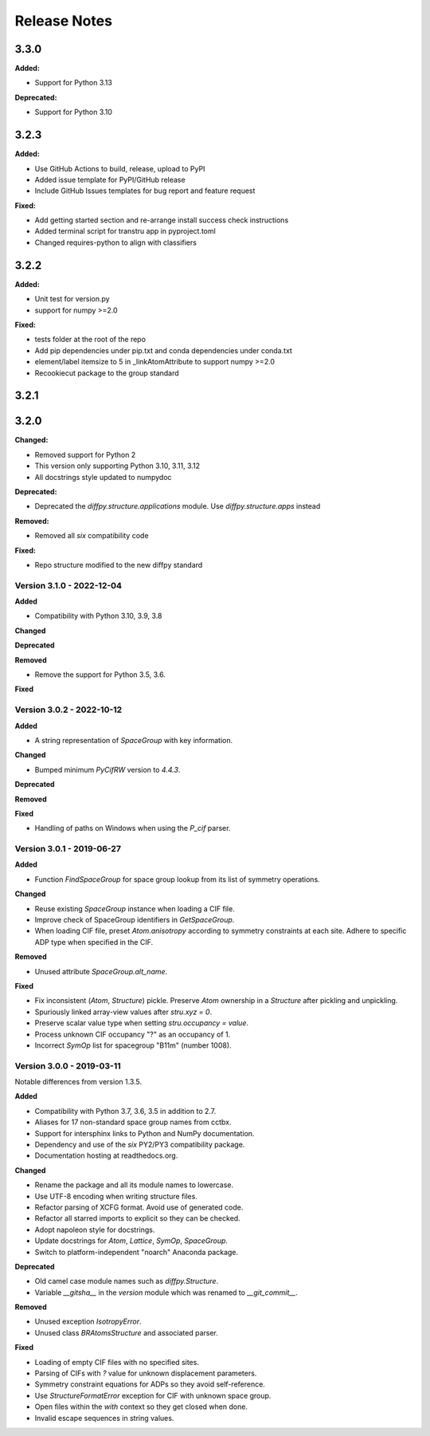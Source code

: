 =============
Release Notes
=============

.. current developments

3.3.0
=====

**Added:**

* Support for Python 3.13

**Deprecated:**

* Support for Python 3.10


3.2.3
=====

**Added:**

* Use GitHub Actions to build, release, upload to PyPI
* Added issue template for PyPI/GitHub release
* Include GitHub Issues templates for bug report and feature request

**Fixed:**

* Add getting started section and re-arrange install success check instructions
* Added terminal script for transtru app in pyproject.toml
* Changed requires-python to align with classifiers


3.2.2
=====

**Added:**

* Unit test for version.py
* support for numpy >=2.0

**Fixed:**

* tests folder at the root of the repo
* Add pip dependencies under pip.txt and conda dependencies under conda.txt
* element/label itemsize to 5 in _linkAtomAttribute to support numpy >=2.0
* Recookiecut package to the group standard



3.2.1
=====



3.2.0
=====

**Changed:**

* Removed support for Python 2
* This version only supporting Python 3.10, 3.11, 3.12
* All docstrings style updated to numpydoc

**Deprecated:**

* Deprecated the `diffpy.structure.applications` module. Use
  `diffpy.structure.apps` instead

**Removed:**

* Removed all `six` compatibility code

**Fixed:**

* Repo structure modified to the new diffpy standard



Version 3.1.0 - 2022-12-04
--------------------------

**Added**

- Compatibility with Python 3.10, 3.9, 3.8

**Changed**

**Deprecated**

**Removed**

- Remove the support for Python 3.5, 3.6.

**Fixed**

Version 3.0.2 - 2022-10-12
--------------------------

**Added**

- A string representation of `SpaceGroup` with key information.

**Changed**

- Bumped minimum `PyCifRW` version to `4.4.3`.

**Deprecated**

**Removed**

**Fixed**

- Handling of paths on Windows when using the `P_cif` parser.

Version 3.0.1 - 2019-06-27
--------------------------

**Added**

- Function `FindSpaceGroup` for space group lookup from its list
  of symmetry operations.

**Changed**

- Reuse existing `SpaceGroup` instance when loading a CIF file.
- Improve check of SpaceGroup identifiers in `GetSpaceGroup`.
- When loading CIF file, preset `Atom.anisotropy` according
  to symmetry constraints at each site.  Adhere to specific
  ADP type when specified in the CIF.

**Removed**

- Unused attribute `SpaceGroup.alt_name`.

**Fixed**

- Fix inconsistent (`Atom`, `Structure`) pickle.  Preserve `Atom`
  ownership in a `Structure` after pickling and unpickling.
- Spuriously linked array-view values after `stru.xyz = 0`.
- Preserve scalar value type when setting `stru.occupancy = value`.
- Process unknown CIF occupancy "?" as an occupancy of 1.
- Incorrect `SymOp` list for spacegroup "B11m" (number 1008).


Version 3.0.0 - 2019-03-11
--------------------------

Notable differences from version 1.3.5.

**Added**

- Compatibility with Python 3.7, 3.6, 3.5 in addition to 2.7.
- Aliases for 17 non-standard space group names from cctbx.
- Support for intersphinx links to Python and NumPy documentation.
- Dependency and use of the `six` PY2/PY3 compatibility package.
- Documentation hosting at readthedocs.org.

**Changed**

- Rename the package and all its module names to lowercase.
- Use UTF-8 encoding when writing structure files.
- Refactor parsing of XCFG format.  Avoid use of generated code.
- Refactor all starred imports to explicit so they can be checked.
- Adopt napoleon style for docstrings.
- Update docstrings for `Atom`, `Lattice`, `SymOp`, `SpaceGroup`.
- Switch to platform-independent "noarch" Anaconda package.

**Deprecated**

- Old camel case module names such as `diffpy.Structure`.
- Variable `__gitsha__` in the `version` module which was renamed
  to `__git_commit__`.

**Removed**

- Unused exception `IsotropyError`.
- Unused class `BRAtomsStructure` and associated parser.

**Fixed**

- Loading of empty CIF files with no specified sites.
- Parsing of CIFs with `?` value for unknown displacement parameters.
- Symmetry constraint equations for ADPs so they avoid self-reference.
- Use `StructureFormatError` exception for CIF with unknown space group.
- Open files within the `with` context so they get closed when done.
- Invalid escape sequences in string values.
